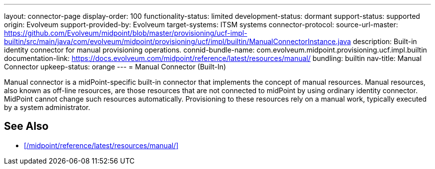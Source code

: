 ---
layout: connector-page
display-order: 100
functionality-status: limited
development-status: dormant
support-status: supported
origin: Evolveum
support-provided-by: Evolveum
target-systems: ITSM systems
connector-protocol:
source-url-master: https://github.com/Evolveum/midpoint/blob/master/provisioning/ucf-impl-builtin/src/main/java/com/evolveum/midpoint/provisioning/ucf/impl/builtin/ManualConnectorInstance.java
description: Built-in identity connector for manual provisioning operations.
connid-bundle-name: com.evolveum.midpoint.provisioning.ucf.impl.builtin
documentation-link: https://docs.evolveum.com/midpoint/reference/latest/resources/manual/
bundling: builtin
nav-title: Manual Connector
upkeep-status: orange
---
= Manual Connector (Built-In)

Manual connector is a midPoint-specific built-in connector that implements the concept of manual resources.
Manual resources, also known as off-line resources, are those resources that are not connected to midPoint by using ordinary identity connector.
MidPoint cannot change such resources automatically.
Provisioning to these resources rely on a manual work, typically executed by a system administrator.

== See Also

* xref:/midpoint/reference/latest/resources/manual/[]
